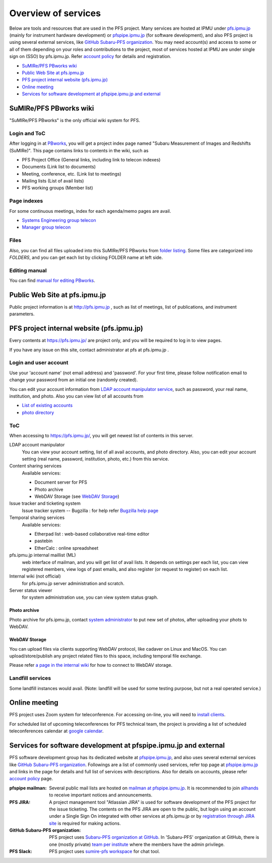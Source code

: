 Overview of services
******

Below are tools and resources that are used in the PFS project. 
Many services are hosted at IPMU under `pfs.ipmu.jp <https://pfs.ipmu.jp>`_ 
(mainly for instrument hardware development) or 
`pfspipe.ipmu.jp <pfspipe.ipmu.jp>`_ (for software development), and also PFS 
project is using several external services, like 
`GitHub Subaru-PFS organization <https://github.com/Subaru-PFS>`_. 
You may need account(s) and access to some or all of them depending on your 
roles and contributions to the project, most of services hosted at IPMU are 
under single sign on (SSO) by pfs.ipmu.jp. 
Refer `account policy <account.rst>`_ for details and registration. 

* `SuMIRe/PFS PBworks wiki`_
* `Public Web Site at pfs.ipmu.jp`_
* `PFS project internal website (pfs.ipmu.jp)`_
* `Online meeting`_
* `Services for software development at pfspipe.ipmu.jp and external`_

SuMIRe/PFS PBworks wiki
------

"SuMIRe/PFS PBworks" is the only official wiki system for PFS. 

======
Login and ToC
======

After logging in at `PBworks <http://sumire.pbworks.com/>`_, 
you will get a project index page named 
"Subaru Measurement of Images and Redshifts (SuMIRe)". 
This page contains links to contents in the wiki, such as 

* PFS Project Office (General links, including link to telecon indexes)
* Documents (Link list to documents)
* Meeting, conference, etc.  (Link list to meetings)
* Mailing lists (List of avail lists)
* PFS working groups (Member list)

======
Page indexes
======

For some continuous meetings, index for each agenda/memo pages are avail.

* `Systems Engineering group telecon <http://sumire.pbworks.com/Systems-engineering-telecons>`_
* `Manager group telecon <http://sumire.pbworks.com/Management-telecons>`_


======
Files
======

Also, you can find all files uploaded into this SuMIRe/PFS PBworks from 
`folder listing <http://sumire.pbworks.com/w/browse/#view=ViewAllFiles>`_.
Some files are categorized into *FOLDERS*, and you can get each list by 
clicking FOLDER name at left side. 

======
Editing manual
======

You can find `manual for editing PBworks <http://usermanual.pbworks.com/>`_. 


Public Web Site at pfs.ipmu.jp
------

Public project information is at http://pfs.ipmu.jp , 
such as list of meetings, list of publications, and instrument parameters. 

PFS project internal website (pfs.ipmu.jp)
------

Every contents at https://pfs.ipmu.jp/ are project only, and you will 
be required to log in to view pages. 

If you have any issue on this site, contact administrator 
at pfs at pfs.ipmu.jp . 

======
Login and user account
======

Use your 'account name' (not email address) and 'password'.
For your first time, please follow notification email to change your password 
from an initial one (randomly created). 

You can edit your account information from `LDAP account manipulator service <https://pfs.ipmu.jp/ldap-manip/>`_, 
such as password, your real name, institution, and photo. 
Also you can view list of all accounts from 

* `List of existing accounts <https://pfs.ipmu.jp/ldap-manip/view_all.cgi>`_
* `photo directory <https://pfs.ipmu.jp/ldap-manip/view_allphoto.cgi>`_

======
ToC
======

When accessing to https://pfs.ipmu.jp/, you will get newest list of 
contents in this server. 

LDAP account manipulator
  You can view your account setting, list of all avail accounts, and photo 
  directory. 
  Also, you can edit your account setting (real name, password, institution, 
  photo, etc.) from this service.
Content sharing services
  Available services:

  * Document server for PFS
  * Photo archive
  * WebDAV Storage (see `WebDAV Storage`_)

Issue tracker and ticketing system
  Issue tracker system -- Bugzilla : 
  for help refer `Bugzilla help page <http://www.bugzilla.org/docs/tip/en/html/>`_
Temporal sharing services
  Available services:

  * Etherpad list : web-based collaborative real-time editor
  * pastebin
  * EtherCalc : online spreadsheet

pfs.ipmu.jp internal maillist (ML)
  web interface of mailman, and you will get list of avail lists. 
  It depends on settings per each list, you can view registered members, 
  view logs of past emails, and also register (or request to register) on 
  each list. 
Internal wiki (not official)
  for pfs.ipmu.jp server administration and scratch. 
Server status viewer
  for system administration use, you can view system status graph.

------
Photo archive
------

Photo archive for pfs.ipmu.jp, 
contact `system administrator <pfs@pfs.ipmu.jp>`_ to put new 
set of photos, after uploading your phots to WebDAV. 


------
WebDAV Storage
------

You can upload files via clients supporting WebDAV protocol, like cadaver on 
Linux and MacOS. 
You can upload/store/publish any project related files to this space, 
including temporal file exchange. 

Please refer `a page in the internal wiki <https://pfs.ipmu.jp/wiki/System/webdav>`_
for how to connect to WebDAV storage.

======
Landfill services
======

Some landfill instances would avail. 
(Note: landfill will be used for some testing purpose, but not a real 
operated service.) 

Online meeting
------

PFS project uses Zoom system for teleconference. 
For accessing on-line, you will need to `install clients <https://zoom.us/download>`_.

For scheduled list of upcoming teleconferences for PFS technical team, 
the project is providing a list of scheduled teleconferences calendar at 
`google calendar <https://calendar.google.com/calendar/embed?src=su0pbsaull17etlj62tet5anm0%40group.calendar.google.com>`_.


Services for software development at pfspipe.ipmu.jp and external
------

PFS software development group has its dedicated website at 
`pfspipe.ipmu.jp <https://pfspipe.ipmu.jp/>`_, and also uses several external 
services like `GitHub Subaru-PFS organization <https://github.com/Subaru-PFS>`_. 
Followings are a list of commonly used services, refer top page at 
`pfspipe.ipmu.jp <https://pfspipe.ipmu.jp/>`_ and links in the page 
for details and full list of services with descriptions. 
Also for details on accounts, please refer `account policy <account.rst>`_ 
page. 

:pfspipe mailman:
  Several public mail lists are hosted on `mailman at pfspipe.ipmu.jp 
  <https://pfspipe.ipmu.jp/mailman/listinfo>`_. It is recommended to join 
  `allhands <https://pfspipe.ipmu.jp/mailman/listinfo/allhands>`_ 
  to receive important notices and announcements. 
:PFS JIRA:
  A project management tool "Atlassian JIRA" is used for software development 
  of the PFS project for the issue ticketing. The contents on the PFS JIRA 
  are open to the public, but login using an account under a Single Sign On 
  integrated with other services at pfs.ipmu.jp or by 
  `registration through JIRA site <https://pfspipe.ipmu.jp/jira/secure/Signup!default.jspa>`_
  is required for making actions. 
:GitHub Subaru-PFS organization:
  PFS project uses 
  `Subaru-PFS organization at GitHub <https://github.com/Subaru-PFS>`_. 
  In 'Subaru-PFS' organization at GitHub, there is one (mostly private) 
  `team per institute <https://github.com/orgs/Subaru-PFS/teams>`_
  where the members have the admin privilege.
:PFS Slack:
  PFS project uses `sumire-pfs workspace <https://sumire-pfs.slack.com/>`_ 
  for chat tool.

